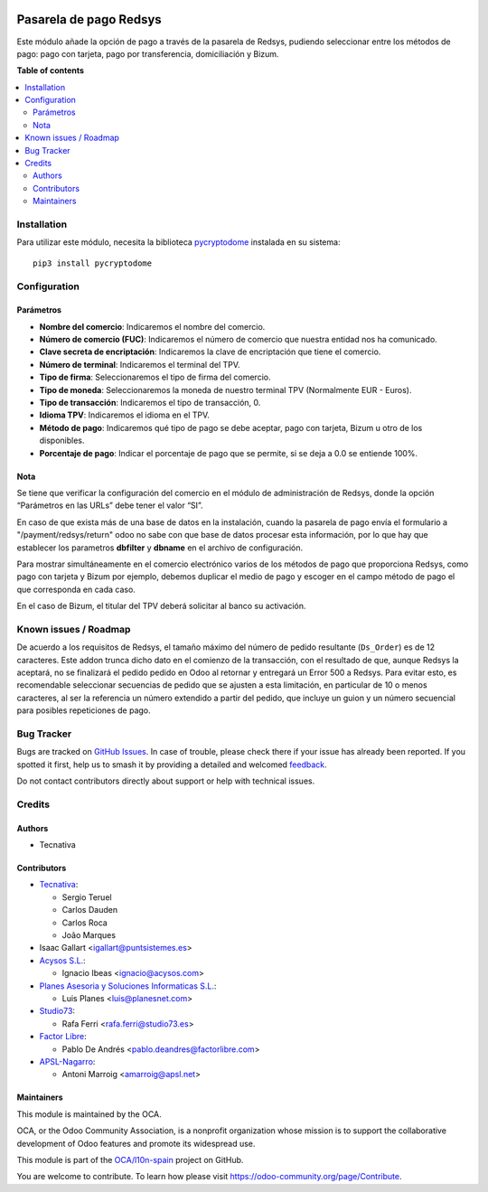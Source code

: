 .. image:: https://odoo-community.org/readme-banner-image
   :target: https://odoo-community.org/get-involved?utm_source=readme
   :alt: Odoo Community Association

=======================
Pasarela de pago Redsys
=======================

.. 
   !!!!!!!!!!!!!!!!!!!!!!!!!!!!!!!!!!!!!!!!!!!!!!!!!!!!
   !! This file is generated by oca-gen-addon-readme !!
   !! changes will be overwritten.                   !!
   !!!!!!!!!!!!!!!!!!!!!!!!!!!!!!!!!!!!!!!!!!!!!!!!!!!!
   !! source digest: sha256:a25728b7a9d07eb3ccb19b0d75e488a750baaa3330d36adf064aa2fee26f9e40
   !!!!!!!!!!!!!!!!!!!!!!!!!!!!!!!!!!!!!!!!!!!!!!!!!!!!

.. |badge1| image:: https://img.shields.io/badge/maturity-Beta-yellow.png
    :target: https://odoo-community.org/page/development-status
    :alt: Beta
.. |badge2| image:: https://img.shields.io/badge/license-AGPL--3-blue.png
    :target: http://www.gnu.org/licenses/agpl-3.0-standalone.html
    :alt: License: AGPL-3
.. |badge3| image:: https://img.shields.io/badge/github-OCA%2Fl10n--spain-lightgray.png?logo=github
    :target: https://github.com/OCA/l10n-spain/tree/17.0/payment_redsys
    :alt: OCA/l10n-spain
.. |badge4| image:: https://img.shields.io/badge/weblate-Translate%20me-F47D42.png
    :target: https://translation.odoo-community.org/projects/l10n-spain-17-0/l10n-spain-17-0-payment_redsys
    :alt: Translate me on Weblate
.. |badge5| image:: https://img.shields.io/badge/runboat-Try%20me-875A7B.png
    :target: https://runboat.odoo-community.org/builds?repo=OCA/l10n-spain&target_branch=17.0
    :alt: Try me on Runboat

|badge1| |badge2| |badge3| |badge4| |badge5|

Este módulo añade la opción de pago a través de la pasarela de Redsys,
pudiendo seleccionar entre los métodos de pago: pago con tarjeta, pago
por transferencia, domiciliación y Bizum.

**Table of contents**

.. contents::
   :local:

Installation
============

Para utilizar este módulo, necesita la biblioteca
`pycryptodome <https://pypi.python.org/pypi/pycryptodome>`__ instalada
en su sistema:

::

   pip3 install pycryptodome

Configuration
=============

Parámetros
----------

- **Nombre del comercio**: Indicaremos el nombre del comercio.
- **Número de comercio (FUC)**: Indicaremos el número de comercio que
  nuestra entidad nos ha comunicado.
- **Clave secreta de encriptación**: Indicaremos la clave de
  encriptación que tiene el comercio.
- **Número de terminal**: Indicaremos el terminal del TPV.
- **Tipo de firma**: Seleccionaremos el tipo de firma del comercio.
- **Tipo de moneda**: Seleccionaremos la moneda de nuestro terminal TPV
  (Normalmente EUR - Euros).
- **Tipo de transacción**: Indicaremos el tipo de transacción, 0.
- **Idioma TPV**: Indicaremos el idioma en el TPV.
- **Método de pago**: Indicaremos qué tipo de pago se debe aceptar, pago
  con tarjeta, Bizum u otro de los disponibles.
- **Porcentaje de pago**: Indicar el porcentaje de pago que se permite,
  si se deja a 0.0 se entiende 100%.

Nota
----

Se tiene que verificar la configuración del comercio en el módulo de
administración de Redsys, donde la opción “Parámetros en las URLs” debe
tener el valor “SI”.

En caso de que exista más de una base de datos en la instalación, cuando
la pasarela de pago envía el formulario a "/payment/redsys/return" odoo
no sabe con que base de datos procesar esta información, por lo que hay
que establecer los parametros **dbfilter** y **dbname** en el archivo de
configuración.

Para mostrar simultáneamente en el comercio electrónico varios de los
métodos de pago que proporciona Redsys, como pago con tarjeta y Bizum
por ejemplo, debemos duplicar el medio de pago y escoger en el campo
método de pago el que corresponda en cada caso.

En el caso de Bizum, el titular del TPV deberá solicitar al banco su
activación.

Known issues / Roadmap
======================

De acuerdo a los requisitos de Redsys, el tamaño máximo del número de
pedido resultante (``Ds_Order``) es de 12 caracteres. Este addon trunca
dicho dato en el comienzo de la transacción, con el resultado de que,
aunque Redsys la aceptará, no se finalizará el pedido pedido en Odoo al
retornar y entregará un Error 500 a Redsys. Para evitar esto, es
recomendable seleccionar secuencias de pedido que se ajusten a esta
limitación, en particular de 10 o menos caracteres, al ser la referencia
un número extendido a partir del pedido, que incluye un guion y un
número secuencial para posibles repeticiones de pago.

Bug Tracker
===========

Bugs are tracked on `GitHub Issues <https://github.com/OCA/l10n-spain/issues>`_.
In case of trouble, please check there if your issue has already been reported.
If you spotted it first, help us to smash it by providing a detailed and welcomed
`feedback <https://github.com/OCA/l10n-spain/issues/new?body=module:%20payment_redsys%0Aversion:%2017.0%0A%0A**Steps%20to%20reproduce**%0A-%20...%0A%0A**Current%20behavior**%0A%0A**Expected%20behavior**>`_.

Do not contact contributors directly about support or help with technical issues.

Credits
=======

Authors
-------

* Tecnativa

Contributors
------------

- `Tecnativa <https://www.tecnativa.com>`__:

  - Sergio Teruel
  - Carlos Dauden
  - Carlos Roca
  - João Marques

- Isaac Gallart <igallart@puntsistemes.es>
- `Acysos S.L. <https://www.acysos.com>`__:

  - Ignacio Ibeas <ignacio@acysos.com>

- `Planes Asesoria y Soluciones Informaticas
  S.L. <https://www.planesnet.com>`__:

  - Luis Planes <luis@planesnet.com>

- `Studio73 <https://www.studio73.es/>`__:

  - Rafa Ferri <rafa.ferri@studio73.es>

- `Factor Libre <https://factorlibre.com/>`__:

  - Pablo De Andrés <pablo.deandres@factorlibre.com>

- `APSL-Nagarro <https://apsl.tech>`__:

  - Antoni Marroig <amarroig@apsl.net>

Maintainers
-----------

This module is maintained by the OCA.

.. image:: https://odoo-community.org/logo.png
   :alt: Odoo Community Association
   :target: https://odoo-community.org

OCA, or the Odoo Community Association, is a nonprofit organization whose
mission is to support the collaborative development of Odoo features and
promote its widespread use.

This module is part of the `OCA/l10n-spain <https://github.com/OCA/l10n-spain/tree/17.0/payment_redsys>`_ project on GitHub.

You are welcome to contribute. To learn how please visit https://odoo-community.org/page/Contribute.
